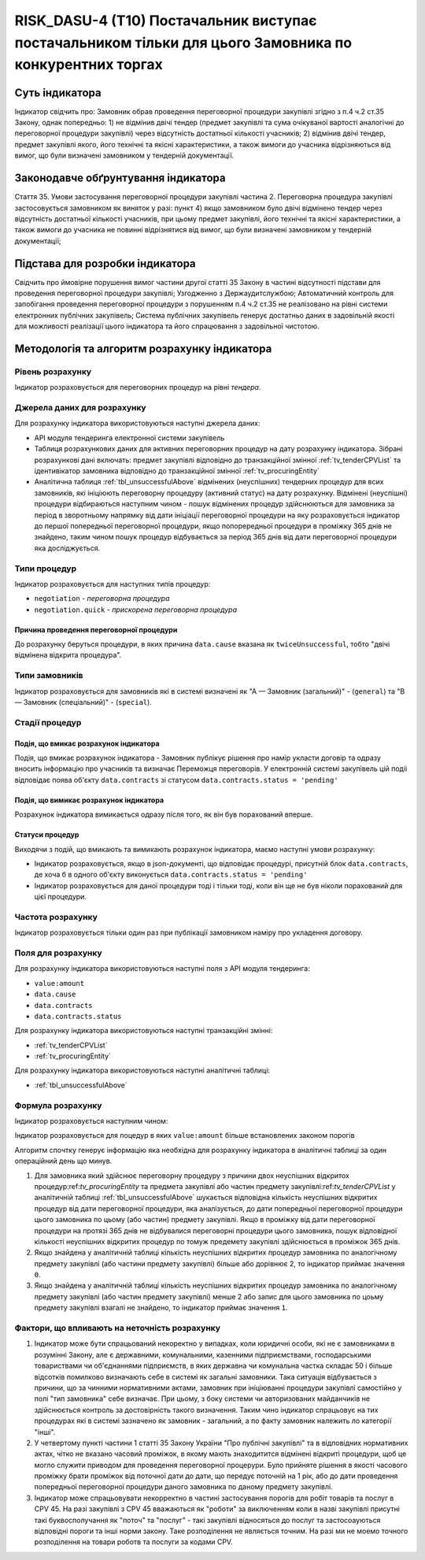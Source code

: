 ﻿========================================================================================================
RISK_DASU-4 (T10) Постачальник виступає постачальником тільки для цього Замовника по конкурентних торгах
========================================================================================================

***************
Суть індикатора
***************

Індикатор свідчить про: 
Замовник обрав проведення переговорної процедури закупівлі згідно з п.4 ч.2 ст.35 Закону, однак попередньо:
1) не відмінив двічі тендер (предмет закупівлі та сума очікуваної вартості аналогічні до переговорної процедури закупівлі) через відсутність достатньої кількості учасників; 
2) відмінив двічі тендер, предмет закупівлі якого, його технічні та якісні характеристики, а також вимоги до учасника відрізняються від вимог, що були визначені замовником у тендерній документації.

************************************
Законодавче обґрунтування індикатора
************************************

Стаття 35. Умови застосування переговорної процедури закупівлі
частина 2. Переговорна процедура закупівлі застосовується замовником як виняток у разі:
пункт 4) якщо замовником було двічі відмінено тендер через відсутність достатньої кількості учасників, при цьому предмет закупівлі, його технічні та якісні характеристики, а також вимоги до учасника не повинні відрізнятися від вимог, що були визначені замовником у тендерній документації;

********************************
Підстава для розробки індикатора
********************************

Свідчить про ймовірне порушення вимог частини другої статті 35 Закону в частині відсутності підстави для проведення переговорної процедури закупівлі;
Узгодженно з Держаудитслужбою; 
Автоматичний контроль для запобігання проведення переговорної процедури з порушенням п.4 ч.2 ст.35 не реалізовано на рівні системи електронних публічних закупівель;
Система публічних закупівель генерує достатньо даних в задовільній якості для можливості реалізації цього індикатора та його спрацювання з задовільної чистотою.

*********************************
Методологія та алгоритм розрахунку індикатора
*********************************

Рівень розрахунку
=================
Індикатор розраховується для переговорних процедур на рівні *тендера*.

Джерела даних для розрахунку
============================

Для розрахунку індикатора використовуються наступні джерела даних:

- API модуля тендеринга електронної системи закупівель
- Таблиця розрахункових даних для активних переговорних процедур на дату розрахунку індикатора. Зібрані розрахункові дані включать: предмет закупівлі відповідно до транзакційної змінної :ref:`tv_tenderCPVList` та ідентивікатор замовника відповідно до транзакційної змінної :ref:`tv_procuringEntity`

- Аналітична таблиця :ref:`tbl_unsuccessfulAbove` відмінених (неуспішних) тендерних процедур для всих замовників, які ініціюють переговорну процедуру (активний статус) на дату розрахунку. Відмінені (неуспішні) процедури відбираються наступним чином - пошук відмінених процедур здійснюються для замовника за період в зворотньому напрямку від дати ініціації переговорної процедури на яку розраховується індикатор до першої попередньої переговорної процедури, якщо попорередньої процедури в проміжку 365 днів не знайдено, таким чином пошук процедур відбувається за період 365 днів від дати переговорної процедури яка досліджується.

Типи процедур
=============

Індикатор розраховується для наступних типів процедур:

- ``negotiation`` - *переговорна процедура*
- ``negotiation.quick`` - *прискорена переговорна процедура*


Причина проведення переговорної процедури
-----------------------------------------
До розрахунку беруться процедури, в яких причина ``data.cause`` вказана як ``twiceUnsuccessful``, тобто "двічі відмінена відкрита процедура".

Типи замовників
===============

Індикатор розраховується для замовників які в системі визначені як "А — Замовник (загальний)"  -  (``general``) та "В — Замовник (спеціальний)"  -  (``special``).

Стадії процедур
===============

Подія, що вмикає розрахунок індикатора
--------------------------------------

Подія, що вмикає розрахунок індикатора - Замовник публікує рішення про намір укласти договір та одразу вносить інформацію про учасників та визначає Переможця переговорів. У електронній системі закупівель цій подіі відповідає поява об'єкту ``data.contracts`` зі статусом ``data.contracts.status = 'pending'``

Подія, що вимикає розрахунок індикатора
---------------------------------------

Розрахунок індикатора вимикається одразу після того, як він був порахований вперше.

Статуси процедур
----------------

Виходячи з подій, що вмикають та вимикають розрахунок індикатора, маємо наступні умови розрахунку:

- Індикатор розраховується, якщо в json-документі, що відповідає процедурі, присутній блок ``data.contracts``, де хоча б в одного об'єкту виконується ``data.contracts.status = 'pending'``

- Індикатор розраховується для даної процедури тоді і тільки тоді, коли він ще не був ніколи порахований для цієї процедури.

Частота розрахунку
==================

Індикатор розраховується тільки один раз при публікації замовником наміру про укладення договору.

Поля для розрахунку
===================

Для розрахунку індикатора використовуються наступні поля з API модуля тендеринга:

- ``value:amount``
- ``data.cause``
- ``data.contracts``
- ``data.contracts.status``

Для розрахунку індикатора використовуються наступні транзакційні змінні:

- :ref:`tv_tenderCPVList`
- :ref:`tv_procuringEntity`

Для розрахунку індикатора використовуються наступні аналітичні таблиці:

- :ref:`tbl_unsuccessfulAbove`

Формула розрахунку
==================

Індикатор розраховується наступним чином:

Індикатор розраховується для поцедур в яких ``value:amount`` більше встановлених законом порогів

Алгоритм спочтку генерує інформацію яка необхідна для розрахунку індикатора в аналітичні таблиці за один операційний день що минув. 

1. Для замовника який здійснює переговорну процедуру з причини двох неуспішних відкритох процедур:ref:`tv_procuringEntity` та предмета закупівлі або частин предмету закупівлі:ref:`tv_tenderCPVList` у аналітичній таблиці :ref:`tbl_unsuccessfulAbove` шукається відповідна кількість неуспішних відкритих процедур від дати переговорної процедури, яка аналізується, до дати попередньої переговорної процедури цього замовника по цьому (або частин) предмету закупівлі. Якщо в проміжку від дати переговорної процедури на протязі 365 днів не відбувалися переговорні процедури цього замовника, пошук відповідної кількості неуспішних відкритих процедур по томуж предемету закупівлі здійснюється в проміжок 365 днів.

2. Якщо знайдена у аналітичній таблиці кількість неуспішних відкритих процедур замовника по аналогічному предмету закупівлі (або частини предмету закупівлі) більше або дорівнює 2, то індикатор приймає значення ``0``.

3. Якщо знайдена у аналітичній таблиці кількість неуспішних відкритих процедур замовника по аналогічному предмету закупівлі (або частин предмету закупівлі) менше 2 або запис для цього замовника по цоьму предмету закупівлі взагалі не знайдено, то індикатор приймає значення ``1``.

Фактори, що впливають на неточність розрахунку
==============================================

1. Індикатор може бути спрацьований некоректно у випадках, коли юридичні особи, які не є замовниками в розумінні Закону, але є державними, комунальними, казенними підприємствами, господарськими товариствами чи об'єднаннями підприємств, в яких державна чи комунальна частка складає 50 і більше відсотків  помилково визначають себе в системі як загальні замовники. Така ситуація відбувається з причини, що за чинними нормативними актами, замовник при ініціюванні процедури закупівлі самостійно у полі "тип замовника" себе визначає. При цьому, з боку системи чи авторизованих майданчиків не здійснюється контроль за достовірність такого визначення. Таким чино індикатор спрацьовує на тих процедурах які в системі зазначено як замовник - загальний, а по факту замовник належить ло категорії "інші".

2. У четвертому пункті частини 1 статті 35 Закону України "Про публічні закупівлі" та в відповідних нормативних актах, чітко не вказано часовий проміжок, в якому мають знаходитится відмінені відкриті процедури, щоб це могло служити приводом для проведення переговорної процерури. Було прийняте рішення в якості часового проміжку брати проміжок від поточної дати до дати, що передує поточній на 1 рік, або до дати проведення попередньої переговорної процедури даного замовника по даному предмету закупівлі.

3. Індикатор може спрацьовувати некорректно в частині застосування порогів для робіт товарів та послуг в CPV 45. На разі закупівлі з CPV 45 вважаються як "роботи" за виключенням коли в назві закупівлі присутні такі буквосполучання як "поточ" та "послуг" - такі закупівлі відносяться до послуг та застосоауються відповідні пороги та інші норми закону. Таке розподілення не являється точним. На разі ми не моемо точного розподілення на товари роботв та послуги за кодами CPV.
